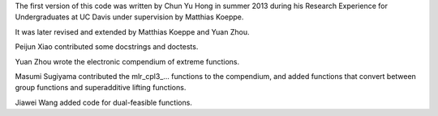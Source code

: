 The first version of this code was written by Chun Yu Hong in summer
2013 during his Research Experience for Undergraduates at UC Davis
under supervision by Matthias Koeppe.

It was later revised and extended by Matthias Koeppe and Yuan Zhou.

Peijun Xiao contributed some docstrings and doctests.

Yuan Zhou wrote the electronic compendium of extreme functions.

Masumi Sugiyama contributed the mlr_cpl3_... functions to the
compendium, and added functions that convert between group functions
and superadditive lifting functions.

Jiawei Wang added code for dual-feasible functions.
